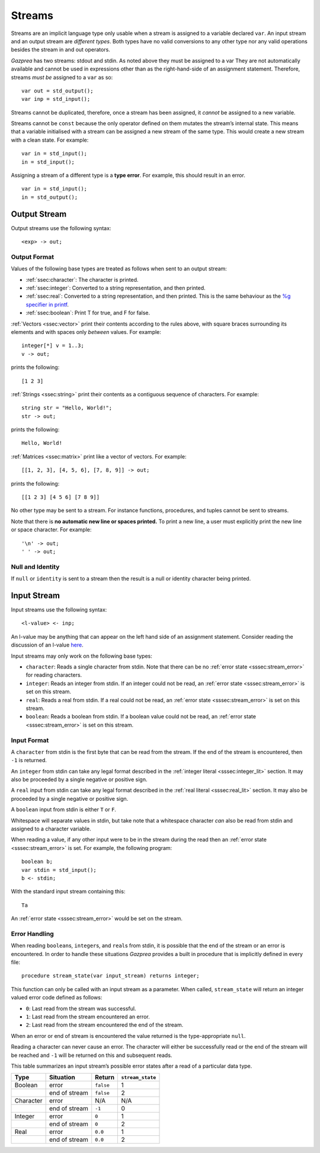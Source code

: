 .. _sec:streams:

Streams
=======

Streams are an implicit language type only usable when a stream is
assigned to a variable declared ``var``. An input stream and an output
stream are *different types*. Both types have no valid conversions to
any other type nor any valid operations besides the stream in and out
operators.

*Gazprea* has two streams: stdout and stdin. As noted above they must be
assigned to a var They are not automatically available and cannot be
used in expressions other than as the right-hand-side of an assignment
statement. Therefore, streams *must be* assigned to a ``var`` as so:

::

     var out = std_output();
     var inp = std_input();

Streams cannot be duplicated, therefore, once a stream has been
assigned, it *cannot* be assigned to a new variable.

Streams cannot be ``const`` because the only operator defined on them
mutates the stream’s internal state. This means that a variable
initialised with a stream can be assigned a new stream of the same type.
This would create a new stream with a clean state. For example:

::

     var in = std_input();
     in = std_input();

Assigning a stream of a different type is a **type error**. For example,
this should result in an error.

::

     var in = std_input();
     in = std_output();

.. _ssec:output:

Output Stream
-------------

Output streams use the following syntax:

::

     <exp> -> out;

.. _sssec:output_format:

Output Format
~~~~~~~~~~~~~

Values of the following base types are treated as follows when sent to
an output stream:

-  :ref:`ssec:character`: The character is printed.

-  :ref:`ssec:integer`: Converted to a string representation, and then printed.

-  :ref:`ssec:real`: Converted to a string representation, and then printed.
   This is the same behaviour as the `%g specifier in
   printf <http://www.cplusplus.com/reference/cstdio/printf/>`__.

-  :ref:`ssec:boolean`: Print T for true, and F for false.

:ref:`Vectors <ssec:vector>` print their contents according to the rules above, with square
braces surrounding its elements and with spaces only *between* values.
For example:

::

     integer[*] v = 1..3;
     v -> out;

prints the following:

::

     [1 2 3]

:ref:`Strings <ssec:string>` print their contents as a contiguous sequence of characters.
For example:

::

     string str = "Hello, World!";
     str -> out;

prints the following:

::

     Hello, World!

:ref:`Matrices <ssec:matrix>` print like a vector of vectors. For example:

::

     [[1, 2, 3], [4, 5, 6], [7, 8, 9]] -> out;

prints the following:

::

     [[1 2 3] [4 5 6] [7 8 9]]

No other type may be sent to a stream. For instance functions,
procedures, and tuples cannot be sent to streams.

Note that there is **no automatic new line or spaces printed.** To print
a new line, a user must explicitly print the new line or space
character. For example:

::

     '\n' -> out;
     ' ' -> out;

.. _sssec:stream_nai:

Null and Identity
~~~~~~~~~~~~~~~~~

If ``null`` or ``identity`` is sent to a stream then the result is a
null or identity character being printed.

.. _ssec:input:

Input Stream
------------

Input streams use the following syntax:

::

     <l-value> <- inp;

An l-value may be anything that can appear on the left hand side of an
assignment statement. Consider reading the discussion of an l-value
`here <https://en.wikipedia.org/wiki/Value_(computer_science)#Assignment:_l-values_and_r-values>`__.

Input streams may only work on the following base types:

-  ``character``: Reads a single character from stdin. Note that there
   can be no :ref:`error state <sssec:stream_error>` for reading characters.

-  ``integer``: Reads an integer from stdin. If an integer could not be
   read, an :ref:`error state <sssec:stream_error>` is set on this stream.

-  ``real``: Reads a real from stdin. If a real could not be read, an :ref:`error state <sssec:stream_error>` is
   set on this stream.

-  ``boolean``: Reads a boolean from stdin. If a boolean value could not
   be read, an :ref:`error state <sssec:stream_error>` is set on this stream.

.. _sssec:input_format:

Input Format
~~~~~~~~~~~~

A ``character`` from stdin is the first byte that can be read from the
stream. If the end of the stream is encountered, then ``-1`` is
returned.

An ``integer`` from stdin can take any legal format described in the :ref:`integer literal <sssec:integer_lit>`
section. It may also be proceeded by a single negative or positive sign.

A ``real`` input from stdin can take any legal format described in the :ref:`real literal <sssec:real_lit>`
section. It may also be proceeded by a single negative or positive sign.

A ``boolean`` input from stdin is either ``T`` or ``F``.

Whitespace will separate values in stdin, but take note that a
whitespace character *can* also be read from stdin and assigned to a
character variable.

When reading a value, if any other input were to be in the stream during
the read then an :ref:`error state <sssec:stream_error>` is set. For example, the following program:

::

     boolean b;
     var stdin = std_input();
     b <- stdin;

With the standard input stream containing this:

::

   Ta

An :ref:`error state <sssec:stream_error>` would be set on the stream.

.. _sssec:stream_error:

Error Handling
~~~~~~~~~~~~~~

When reading ``boolean``\ s, ``integer``\ s, and ``real``\ s from stdin, it is
possible that the end of the stream or an error is encountered. In order
to handle these situations *Gazprea* provides a built in procedure that
is implicitly defined in every file:

::

     procedure stream_state(var input_stream) returns integer;

This function can only be called with an input stream as a parameter.
When called, ``stream_state`` will return an integer valued error code
defined as follows:

-  ``0``: Last read from the stream was successful.

-  ``1``: Last read from the stream encountered an error.

-  ``2``: Last read from the stream encountered the end of the stream.

When an error or end of stream is encountered the value returned is the
type-appropriate ``null``.

Reading a character can never cause an error. The character will either
be successfully read or the end of the stream will be reached and ``-1``
will be returned on this and subsequent reads.

This table summarizes an input stream’s possible error states after a
read of a particular data type.

========= ============= ========= =================
Type      Situation     Return    ``stream_state``
========= ============= ========= =================
Boolean   error         ``false`` 1
\         end of stream ``false`` 2
Character error         N/A       N/A
\         end of stream ``-1``    0
Integer   error         ``0``     1
\         end of stream ``0``     2
Real      error         ``0.0``   1
\         end of stream ``0.0``   2
========= ============= ========= =================
